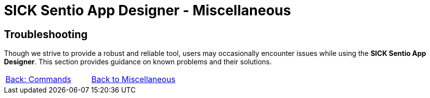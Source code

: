 = SICK Sentio App Designer - Miscellaneous

== Troubleshooting
Though we strive to provide a robust and reliable tool, users may occasionally encounter issues while using the *SICK Sentio App Designer*. This section provides guidance on known problems and their solutions.

//TODO: Fill in known issues and solutions


// footer
[cols="<,^,>", frame=none, grid=none]
|===
|xref:../4.1-Commands/Commands.adoc[Back: Commands]|xref:../Misc.adoc[Back to Miscellaneous]|
|===